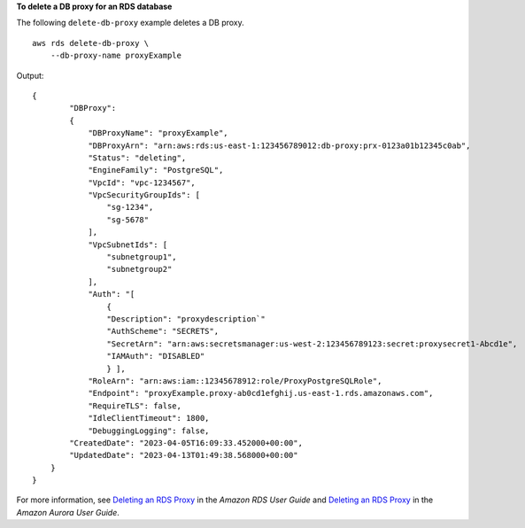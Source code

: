 **To delete a DB proxy for an RDS database**

The following ``delete-db-proxy`` example deletes a DB proxy. ::

    aws rds delete-db-proxy \
        --db-proxy-name proxyExample

Output::

    {
            "DBProxy": 
            {
                "DBProxyName": "proxyExample",
                "DBProxyArn": "arn:aws:rds:us-east-1:123456789012:db-proxy:prx-0123a01b12345c0ab",
                "Status": "deleting",
                "EngineFamily": "PostgreSQL",
                "VpcId": "vpc-1234567",
                "VpcSecurityGroupIds": [
                    "sg-1234", 
                    "sg-5678"
                ],
                "VpcSubnetIds": [
                    "subnetgroup1", 
                    "subnetgroup2" 
                ],
                "Auth": "[
                    {
                    "Description": "proxydescription`"
                    "AuthScheme": "SECRETS",
                    "SecretArn": "arn:aws:secretsmanager:us-west-2:123456789123:secret:proxysecret1-Abcd1e",
                    "IAMAuth": "DISABLED"
                    } ],
                "RoleArn": "arn:aws:iam::12345678912:role/ProxyPostgreSQLRole",
                "Endpoint": "proxyExample.proxy-ab0cd1efghij.us-east-1.rds.amazonaws.com",
                "RequireTLS": false,
                "IdleClientTimeout": 1800,
                "DebuggingLogging": false,
            "CreatedDate": "2023-04-05T16:09:33.452000+00:00",
            "UpdatedDate": "2023-04-13T01:49:38.568000+00:00"
        }
    }

For more information, see `Deleting an RDS Proxy <https://docs.aws.amazon.com/AmazonRDS/latest/UserGuide/rds-proxy-managing.html#rds-proxy-deleting>`__ in the *Amazon RDS User Guide* and `Deleting an RDS Proxy <https://docs.aws.amazon.com/AmazonRDS/latest/AuroraUserGuide/rds-proxy-managing.html#rds-proxy-deleting>`__ in the *Amazon Aurora User Guide*.